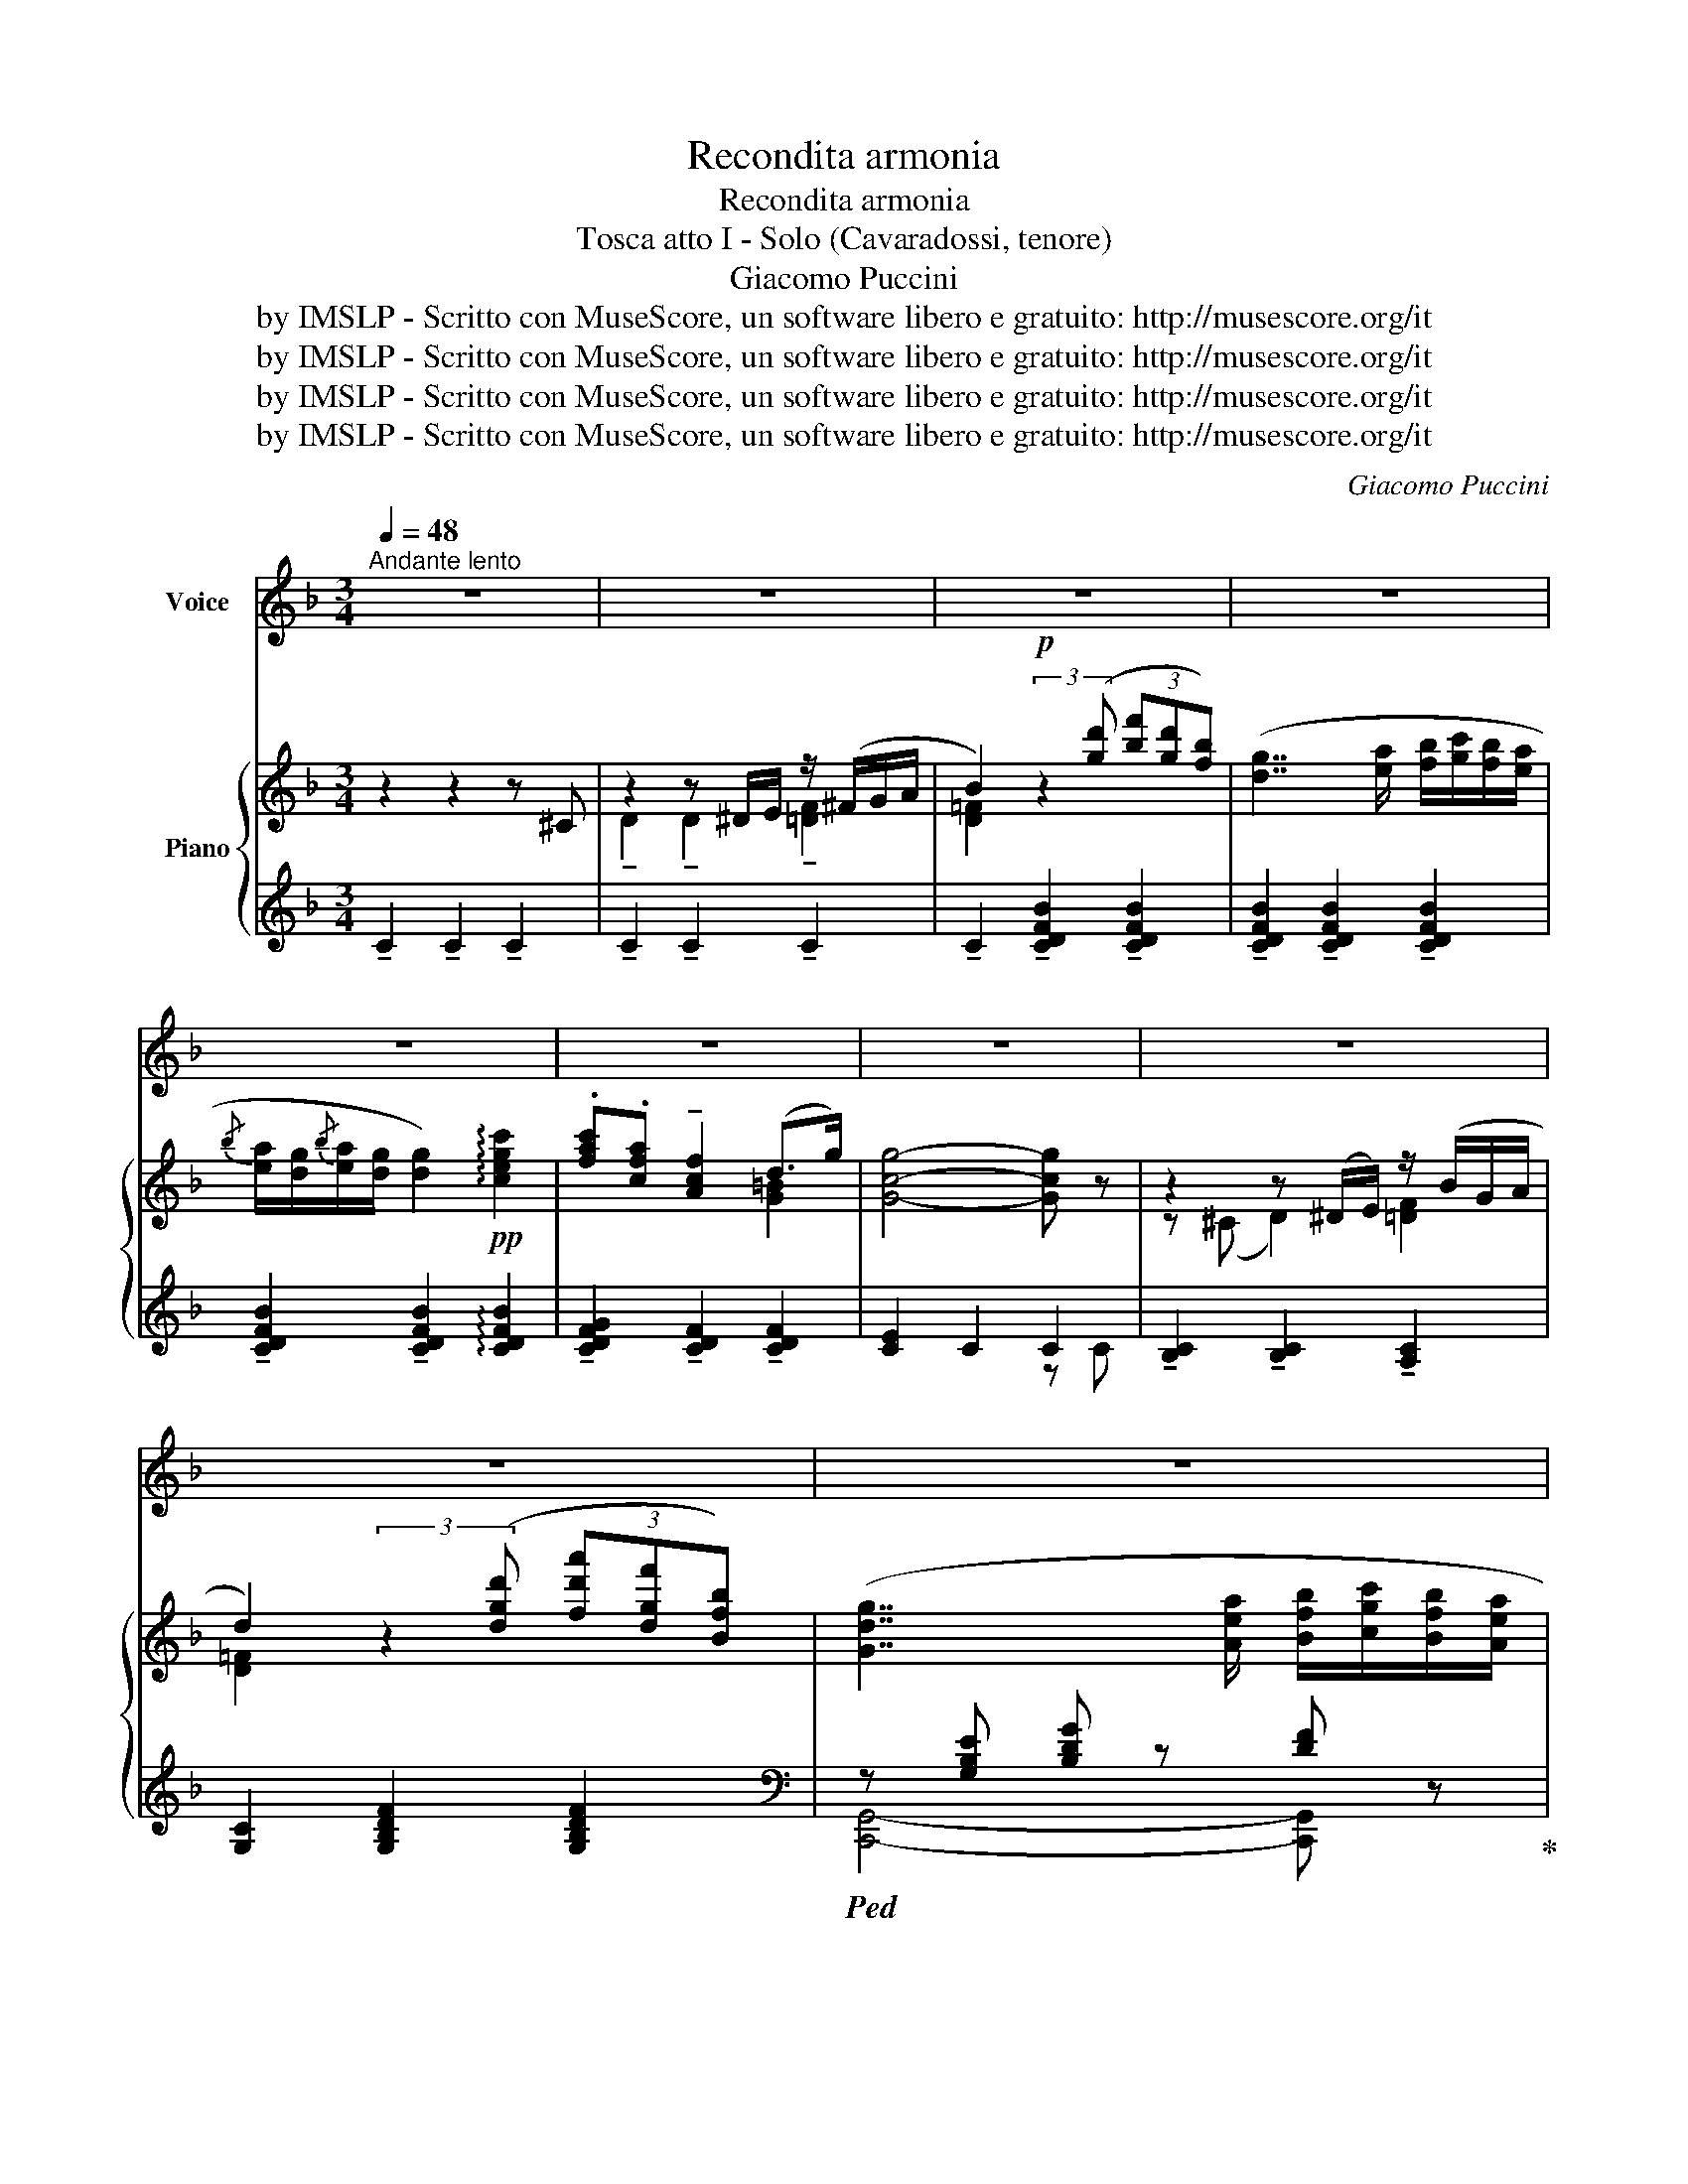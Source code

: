 X:1
T:Recondita armonia
T:Recondita armonia
T:Tosca atto I - Solo (Cavaradossi, tenore)
T:Giacomo Puccini
T:by IMSLP - Scritto con MuseScore, un software libero e gratuito: http://musescore.org/it
T:by IMSLP - Scritto con MuseScore, un software libero e gratuito: http://musescore.org/it
T:by IMSLP - Scritto con MuseScore, un software libero e gratuito: http://musescore.org/it
T:by IMSLP - Scritto con MuseScore, un software libero e gratuito: http://musescore.org/it
C:Giacomo Puccini
Z:by IMSLP - Scritto con MuseScore, un software libero e gratuito: http://musescore.org/it
%%score 1 { ( 2 4 ) | ( 3 5 ) }
L:1/8
Q:1/4=48
M:3/4
K:F
V:1 treble nm="Voice"
V:2 treble nm="Piano"
V:4 treble 
V:3 treble 
V:5 treble 
V:1
"^Andante lento" z6 | z6 | z6 | z6 | z6 | z6 | z6 | z6 | z6 | z6 | z6 | z6 |"^CANTO" z2 z2 z (d || %13
w: ||||||||||||Re\-|
[M:6/8]!pp!"^Più lento" f2 f f2 f | e3 e3) | z (!tenuto!f !tenuto!f !tenuto!f !tenuto!d !tenuto!f | %16
w: con\- di\- taar\- no\-|ni\- a|di bel\- lez\- ze di\-|
 e3 e3) | z2"^Sostenendo" (c (g2 c) | (f2 A) c2)!pp! (c | %19
w: ver\- se!...|È bru\- na|Flo\- ri\- a, l'ar\-|
"^rall....................................................a tempo" (d2 F) G2 (A | F3) F2) z | %21
w: den\- tea\- man\- te|mi\- a,|
 z2 z z2!p! (e | a2 e g2 e | (d>ef) d3 | !breath!d) (e f{/g} f e d |{/e} (dcA) A2) z | %26
w: e|te, bel\- ta\- dei|gno _ _ ta,|_ cin\- ta di chio\- me|bion _ _ de!...|
 ((f2 c) (e2 c) | A3 A3- | A) (=B c d2 (e | c3) c) z z ||[M:3/4]"^Lo stesso movimento" z6 | %31
w: Tu az\- zur\- rohai|l'oc\- chio,|_ To\- scaha l'oc\- chio|ne\- ro!||
 B2 B B B B | B2 B2 z A/ A/ | A A/ A/ A A A B | %34
w: L'ar\- te nel suo mi\-|ste\- ro le di\-|ver\- se bel\- lez\- ze insiem con\-|
"^rall:.............         ...................." c2 c2 ((d2 ||[M:6/8]"^I Tempo" f2 f) f2 f | %36
w: fon\- de: ma|nel ri\- trar co\-|
 e3 e2) z | z (f f (f d) f | e3 e3) |!f! (a2 c g2 c | f2 A c3) | %41
w: ste\- i...|il mio so\- lo pen\-|sie\- ro,|ah!~il mio sol pen\-|sier sei tu!|
"^allarg." (2:3:2(db)"^rit......................."({ga)} g2 f | f z z z2 z | z6 | z6 | %45
w: To _ sca, sei|tu!|||
 !fermata!z6 |] %46
w: |
V:2
 z2 z2 z ^C | z2 z ^D/E/ z/ (^F/G/A/ | B2)!p! (3:2:2z2 ([gd'] (3[bf'][gd'][fb]) | %3
 ([dg]7/2 [ea]/ [fb]/[gc']/[fb]/[ea]/ | %4
{/b} [ea]/[dg]/{/b}[ea]/[dg]/ [dg]2)!pp! !arpeggio![cegc']2 | .[fac'].[cfa] !tenuto![Acf]2 (d>g) | %6
 [Gcg]4- [Gcg] z | z2 z (^D/E/) z/ (B/G/A/ | d2) (3:2:2z2 ([dgd'] (3[fd'a'][dgf'][Bfb]) | %9
 ([Gdg]7/2 [Aea]/ [Bfb]/[cgc']/[Bfb]/[Aea]/ | %10
{/b} [Aea]/[Gdg]/{/b}[Gea]/[Fdg]/ [Gdg]2) !arpeggio![A^cea]2 | %11
 .[ceg].[Gce] !tenuto![EGc]2!pp! .[DFA].[DFB] | [CFc][CFA] [A,CF] z z !arpeggio![DFBd] || %13
[M:6/8]!pp!!<(! (F2 G A2 c!<)! |!>(! d3 c3)!>)! |!<(! (F2 G A2 c!<)! |!>(! d3 c3)!>)! | %17
 !tenuto![Acfa]2"^Sostenendo" (c [Bdeg]2) (c | [Bdeg]2) (A [CFc]2) z | %19
"^rall....................................................a tempo"!pp! ([DFd]2 [B,DF]) ([DG]2 [EA]) | %20
 [A,CF]6- | z2 (A !tenuto!c2)!p! (e |!pp!{/A} a2) (e{/A} a2) e |({FB)} (d>ef) d3 | %24
 (!breath!def{/g} fed) |({FA)} (dc(A) A) z (c |({FA)} f2) (c({FA)} e2) c | [CFA]>[DF=B][EFA] A3- | %28
 (A=Bc d2 e |!p!!>(! c3- c)!>)! z z || %30
[M:3/4]"^Lo stesso movimento" z2!p! (3:2:2z2 ([gd'] (3[bf'][gd'][fb]) | %31
 ([dg]7/2 [ea]/ [fb]/[gc']/[fb]/[ea]/ | %32
{/b} [ea]/[dg]/{/b}[dg]/[cf]/) !tenuto![dg]2 !arpeggio![A^cea]2 | %33
 .[Ada].[Adg] .[FAd] z .[DFA].[DFB] |"^col canto" .[CFc].[CFA] .[A,CF] z .[DFBd] z || %35
[M:6/8]!<(! (!///-![ae']3 f3)!<)! |!>(! (!///-![gbd']3 e3)!>)! | %37
!<(! z !tenuto![faf']!tenuto![ff'] !tenuto![ff']!tenuto![dd']!tenuto![faf']!<)! | %38
!>(! (!///-![gbf']3 e3)!>)! |!f! [ad'f']2 ([cc'] [gd'g']2) ([cc'] | [faf']2) ([Aa] [cec']3) | %41
"^allarg. col canto" (2:3:2!>![dfd'][bd'f'b'] !>![bd'g'] z z |!p!!>(! [ac'f']3- [ac'f'] z z!>)! | %43
 f z (A cf)!ppp!"^dolciss." (a | c'6-) | !fermata!c'3- c'2 z |] %46
V:3
 !tenuto!C2 !tenuto!C2 !tenuto!C2 | !tenuto!C2 !tenuto!C2 !tenuto!C2 | %2
 !tenuto!C2 !tenuto![CDFB]2 !tenuto![CDFB]2 | !tenuto![CDFB]2 !tenuto![CDFB]2 !tenuto![CDFB]2 | %4
 !tenuto![CDFB]2 !tenuto![CDFB]2 !arpeggio![CDFB]2 | %5
 !tenuto![CDFG]2 !tenuto![CDF]2 !tenuto![CDF]2 | [CE]2 C2 C2 | %7
 !tenuto![B,C]2 !tenuto![B,C]2 !tenuto![A,C]2 | [G,C]2 [G,B,DF]2 [G,B,DF]2 | %9
[K:bass]!ped! z [G,B,E] [B,DG] z [DF] z!ped-up! | [B,,,B,,]2 [B,D]2 !arpeggio![A,CEA]2 | %11
 [D,,D,]3 !arpeggio![A,DF] [C,,C,][B,,,B,,] | %12
 .[A,,,A,,] z z2 .[G,,,G,,]/.[A,,,A,,]/.[B,,,B,,]/.[D,,D,]/ ||[M:6/8] [C,,C,]6- | %14
 [C,,C,]3- [C,,C,]2- [C,,C,]- | [C,,C,]6- | [B,E]6 | z2 z !arpeggio![B,DEG] z z | %18
 !arpeggio![B,DEG] z z z2 z | ([B,,,B,,]2 [A,,,A,,]) ([G,,,G,,]2 [C,,C,]) | %20
!ped! z2"^m. d." (C, F,A,C | D2) z z2!ped-up! z | %22
 (C,,/G,,/C,/E,/G,/E/ G/[K:treble]G/c/G/)[K:bass] (!>!G/4E/4G,/4E,/4) | %23
 (G,,/D,/G,/B,/D/F/ B/F/D/B,/) (!>!=A,/4B,/4D/4F/4) | %24
 (G,/B,/E/B,/F/B,/) (C,,/G,,/C,/G,/) (!>!D/4B,/4G,/4E,/4) | %25
 (F,,/C,/F,/A,/C/A,/ F/C/A,/G,/) (!>!D/4B,/4G,/4E,/4) | (D,,/A,,/D,/F,/A,/C/) (E/C/A/E/C/A,/) | %27
 (G,,/4D,/4F,/4A,/4 C/) z/ z z/ (D/A,/F,/)!<(! (!>!D,/4A,,/4F,,/4D,,/4)!<)! | %28
 G,,,/(D,/=A,/F,/C/A,/ D/D,/F,/G,/B,/) z/ | (C,,/F,,/C,/E,/G,/E,/ C) z z || %30
[M:3/4][K:treble] !tenuto![CDFB]2 !tenuto![CDFB]2 !tenuto![CDFB]2 | %31
 !tenuto![CDFB]2 !tenuto![CDFB]2 !tenuto![CDFB]2 | %32
 !tenuto![CDFB]2 !tenuto![B,DG]2 !arpeggio![A,CEG]2 | %33
[K:bass] !arpeggio!.[D,A,F]2- [D,A,F] z .[=C,,=C,].[B,,,B,,] | %34
 .[A,,,A,,] z z2 .[G,,,G,,]/.[A,,,A,,]/.[B,,,B,,]/.[D,,D,]/ ||[M:6/8]{/[C,,C,]} [C,,C,]6- | %36
 [C,,C,]3- [C,,C,]2 [C,,C,] | [C,,C,]6- | [C,,C,]3- [C,,C,]2!f! !>![C,,C,]- | %39
!ped! (!///-![CF]3/2 A3/2)!ped! (!///-![DE] E) ([CE]/4G/4[CF]/4G/4)!ped-up! | %40
!ped! (!///-![A,D]3/2 F3/2)!ped! (!///-![A,CE]3/2 F3/2)!ped-up! | %41
 (2:3:2!>![B,,,B,,]!>![G,,,G,,] !>![C,,C,] z z |!ped! F,,2 B,, F,A,C!ped-up! | F2 z z2 z | %44
!ped! z2 z [F,,C,]3!ped-up! | !fermata![F,,C,]3- [F,,C,]2 z |] %46
V:4
 x6 | !tenuto!D2 !tenuto!D2 !tenuto![=DF]2 | [D=F]2 x4 | x6 | x6 | x4 [G=B]2 | x6 | %7
 z (^C D2) [=DF]2 | [D=F]2 x4 | x6 | x6 | x6 | x6 ||[M:6/8] [A,C]3- [A,C]2 x | x6 | x6 | x6 | x6 | %18
 x6 | x3 B,3 | x6 | [A,CF]3- [A,CF] z x | x6 | x6 | x6 | x6 | x6 | x3{/C} F3- | F3- F [FG-]2 | %29
 [EG]3- [EG] x2 ||[M:3/4] x6 | x6 | x6 | x6 | x6 ||[M:6/8]{/F,} F2{/G,} G{/A,} A2{/C} c | %36
({DB)} d3 c3 |{/F,} (F2{/G,} G{/A,} A2{/C} c |{/D} d3{/C} c3) | x6 | x6 | x6 | f6- | x6 | %44
 z2 z [A,F]3 | [A,F]3- [A,F]2 z |] %46
V:5
 x6 | x6 | x6 | x6 | x6 | x6 | x4 z C | x6 | x6 |[K:bass] [C,,G,,]4- [C,,G,,] z | x6 | x6 | x6 || %13
[M:6/8] x5 [A,F] | [B,F]6 | x5 [A,F] | [C,,C,]3- [C,,C,]2 [C,,C,]- | [C,,C,]6- | %18
 [C,,C,]3 [A,,F,A,]3 | x6 | (!///-!F,,,3 F,,3) | (!///-!F,,,3/2 F,,3/2-) [F,,,F,,] z z | %22
 x7/2[K:treble] x3/2[K:bass] x | x6 | G,3 x3 | x6 | x6 | x6 | x6 | x6 ||[M:3/4][K:treble] x6 | x6 | %32
 x6 |[K:bass] x6 | x6 ||[M:6/8] x6 | x6 | x6 | x6 | [C,,C,]3{/B,,} [B,,,B,,]3 | %40
{/D,} [D,,D,]3{/A,,} [A,,,A,,]3 | x6 | F,,,6- | F,,,3- F,,, z z | x6 | x6 |] %46

